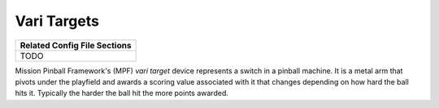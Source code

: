 Vari Targets
============

+------------------------------------------------------------------------------+
| Related Config File Sections                                                 |
+==============================================================================+
| TODO                                                                         |
+------------------------------------------------------------------------------+


Mission Pinball Framework's (MPF) *vari target* device represents a switch in a pinball machine. It is a metal arm
that pivots under the playfield and awards a scoring value associated with it that changes depending on how hard
the ball hits it. Typically the harder the ball hit the more points awarded.
